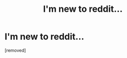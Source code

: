 #+TITLE: I'm new to reddit...

* I'm new to reddit...
:PROPERTIES:
:Score: 1
:DateUnix: 1582650727.0
:DateShort: 2020-Feb-25
:FlairText: Request:snoo_facepalm:
:END:
[removed]

